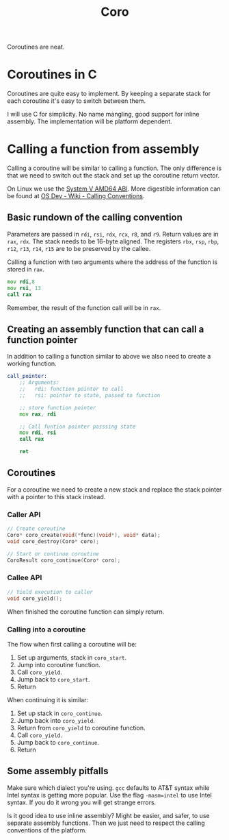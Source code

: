 #+title: Coro

Coroutines are neat.

* Coroutines in C

Coroutines are quite easy to implement. By keeping a separate stack for each coroutine it's easy to switch between them.

I will use C for simplicity. No name mangling, good support for inline assembly. The implementation will be platform dependent.

* Calling a function from assembly

Calling a coroutine will be similar to calling a function. The only difference is that we need to switch out the stack and set up the coroutine return vector.

On Linux we use the [[https://www.uclibc.org/docs/psABI-x86_64.pdf][System V AMD64 ABI]]. More digestible information can be found at [[https://wiki.osdev.org/Calling_Conventions][OS Dev - Wiki - Calling Conventions]].

** Basic rundown of the calling convention

Parameters are passed in ~rdi~, ~rsi~, ~rdx~, ~rcx~, ~r8~, and ~r9~. Return values are in ~rax~, ~rdx~. The stack needs to be 16-byte aligned. The registers ~rbx~, ~rsp~, ~rbp~, ~r12~, ~r13~, ~r14~, ~r15~ are to be preserved by the callee.

Calling a function with two arguments where the address of the function is stored in ~rax~.
#+begin_src asm
    mov rdi,8
    mov rsi, 13
    call rax
#+end_src
Remember, the result of the function call will be in ~rax~.

** Creating an assembly function that can call a function pointer

In addition to calling a function similar to above we also need to create a working function.

#+begin_src asm
call_pointer:
    ;; Arguments:
    ;;   rdi: function pointer to call
    ;;   rsi: pointer to state, passed to function

    ;; store function pointer
    mov rax, rdi

    ;; Call funtion pointer passsing state
    mov rdi, rsi
    call rax

    ret
#+end_src

** Coroutines

For a coroutine we need to create a new stack and replace the stack pointer with a pointer to this stack instead.

*** Caller API
#+begin_src c
// Create coroutine
Coro* coro_create(void(*func)(void*), void* data);
void coro_destroy(Coro* coro);

// Start or continue coroutine
CoroResult coro_continue(Coro* coro);
#+end_src
*** Callee API
#+begin_src c
// Yield execution to caller
void coro_yield();
#+end_src

When finished the coroutine function can simply return.

*** Calling into a coroutine

The flow when first calling a coroutine will be:
1. Set up arguments, stack in ~coro_start~.
2. Jump into coroutine function.
3. Call ~coro_yield~.
4. Jump back to ~coro_start~.
5. Return

When continuing it is similar:
1. Set up stack in ~coro_continue~.
2. Jump back into ~coro_yield~.
3. Return from ~coro_yield~ to coroutine function.
4. Call ~coro_yield~.
5. Jump back to ~coro_continue~.
6. Return

** Some assembly pitfalls

Make sure which dialect you're using. ~gcc~ defaults to AT&T syntax while Intel syntax is getting more popular. Use the flag ~-masm=intel~ to use Intel syntax. If you do it wrong you will get strange errors.

Is it good idea to use inline assembly? Might be easier, and safer, to use separate assembly functions. Then we just need to respect the calling conventions of the platform.

